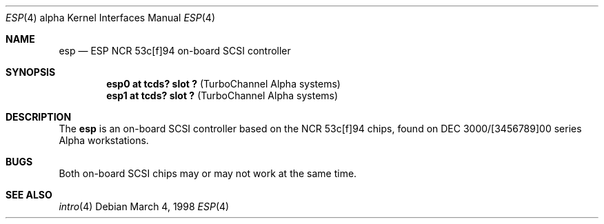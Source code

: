 .\"	$OpenBSD: src/share/man/man4/man4.alpha/Attic/esp.4,v 1.1 1998/03/08 00:41:15 johns Exp $
.\"
.\" Copyright (c) 1998 The OpenBSD Project 
.\" All rights reserved.
.\"
.\"
.Dd March 4, 1998
.Dt ESP 4 alpha
.Os
.Sh NAME
.Nm esp 
.Nd ESP NCR 53c[f]94 on-board SCSI controller
.Sh SYNOPSIS
.Cd "esp0 at tcds? slot ? " Pq "TurboChannel Alpha systems"
.Cd "esp1 at tcds? slot ? " Pq "TurboChannel Alpha systems"
.Sh DESCRIPTION
The 
.Nm
is an on-board SCSI controller based on the NCR 53c[f]94 chips, found 
on DEC 3000/[3456789]00 series Alpha workstations.  
.Sh BUGS
  Both on-board SCSI chips may or may not work at the same time.
.Sh SEE ALSO
.Xr intro 4
